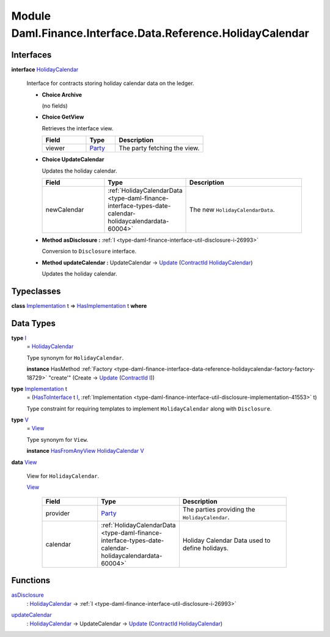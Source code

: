 .. Copyright (c) 2022 Digital Asset (Switzerland) GmbH and/or its affiliates. All rights reserved.
.. SPDX-License-Identifier: Apache-2.0

.. _module-daml-finance-interface-data-reference-holidaycalendar-19648:

Module Daml.Finance.Interface.Data.Reference.HolidayCalendar
============================================================

Interfaces
----------

.. _type-daml-finance-interface-data-reference-holidaycalendar-holidaycalendar-37549:

**interface** `HolidayCalendar <type-daml-finance-interface-data-reference-holidaycalendar-holidaycalendar-37549_>`_

  Interface for contracts storing holiday calendar data on the ledger\.

  + **Choice Archive**

    (no fields)

  + **Choice GetView**

    Retrieves the interface view\.

    .. list-table::
       :widths: 15 10 30
       :header-rows: 1

       * - Field
         - Type
         - Description
       * - viewer
         - `Party <https://docs.daml.com/daml/stdlib/Prelude.html#type-da-internal-lf-party-57932>`_
         - The party fetching the view\.

  + **Choice UpdateCalendar**

    Updates the holiday calendar\.

    .. list-table::
       :widths: 15 10 30
       :header-rows: 1

       * - Field
         - Type
         - Description
       * - newCalendar
         - :ref:`HolidayCalendarData <type-daml-finance-interface-types-date-calendar-holidaycalendardata-60004>`
         - The new ``HolidayCalendarData``\.

  + **Method asDisclosure \:** :ref:`I <type-daml-finance-interface-util-disclosure-i-26993>`

    Conversion to ``Disclosure`` interface\.

  + **Method updateCalendar \:** UpdateCalendar \-\> `Update <https://docs.daml.com/daml/stdlib/Prelude.html#type-da-internal-lf-update-68072>`_ (`ContractId <https://docs.daml.com/daml/stdlib/Prelude.html#type-da-internal-lf-contractid-95282>`_ `HolidayCalendar <type-daml-finance-interface-data-reference-holidaycalendar-holidaycalendar-37549_>`_)

    Updates the holiday calendar\.

Typeclasses
-----------

.. _class-daml-finance-interface-data-reference-holidaycalendar-hasimplementation-34198:

**class** `Implementation <type-daml-finance-interface-data-reference-holidaycalendar-implementation-87002_>`_ t \=\> `HasImplementation <class-daml-finance-interface-data-reference-holidaycalendar-hasimplementation-34198_>`_ t **where**


Data Types
----------

.. _type-daml-finance-interface-data-reference-holidaycalendar-i-45368:

**type** `I <type-daml-finance-interface-data-reference-holidaycalendar-i-45368_>`_
  \= `HolidayCalendar <type-daml-finance-interface-data-reference-holidaycalendar-holidaycalendar-37549_>`_

  Type synonym for ``HolidayCalendar``\.

  **instance** HasMethod :ref:`Factory <type-daml-finance-interface-data-reference-holidaycalendar-factory-factory-18729>` \"create'\" (Create \-\> `Update <https://docs.daml.com/daml/stdlib/Prelude.html#type-da-internal-lf-update-68072>`_ (`ContractId <https://docs.daml.com/daml/stdlib/Prelude.html#type-da-internal-lf-contractid-95282>`_ `I <type-daml-finance-interface-data-reference-holidaycalendar-i-45368_>`_))

.. _type-daml-finance-interface-data-reference-holidaycalendar-implementation-87002:

**type** `Implementation <type-daml-finance-interface-data-reference-holidaycalendar-implementation-87002_>`_ t
  \= (`HasToInterface <https://docs.daml.com/daml/stdlib/Prelude.html#class-da-internal-interface-hastointerface-68104>`_ t `I <type-daml-finance-interface-data-reference-holidaycalendar-i-45368_>`_, :ref:`Implementation <type-daml-finance-interface-util-disclosure-implementation-41553>` t)

  Type constraint for requiring templates to implement ``HolidayCalendar`` along with ``Disclosure``\.

.. _type-daml-finance-interface-data-reference-holidaycalendar-v-21375:

**type** `V <type-daml-finance-interface-data-reference-holidaycalendar-v-21375_>`_
  \= `View <type-daml-finance-interface-data-reference-holidaycalendar-view-65781_>`_

  Type synonym for ``View``\.

  **instance** `HasFromAnyView <https://docs.daml.com/daml/stdlib/DA-Internal-Interface-AnyView.html#class-da-internal-interface-anyview-hasfromanyview-30108>`_ `HolidayCalendar <type-daml-finance-interface-data-reference-holidaycalendar-holidaycalendar-37549_>`_ `V <type-daml-finance-interface-data-reference-holidaycalendar-v-21375_>`_

.. _type-daml-finance-interface-data-reference-holidaycalendar-view-65781:

**data** `View <type-daml-finance-interface-data-reference-holidaycalendar-view-65781_>`_

  View for ``HolidayCalendar``\.

  .. _constr-daml-finance-interface-data-reference-holidaycalendar-view-83984:

  `View <constr-daml-finance-interface-data-reference-holidaycalendar-view-83984_>`_

    .. list-table::
       :widths: 15 10 30
       :header-rows: 1

       * - Field
         - Type
         - Description
       * - provider
         - `Party <https://docs.daml.com/daml/stdlib/Prelude.html#type-da-internal-lf-party-57932>`_
         - The parties providing the ``HolidayCalendar``\.
       * - calendar
         - :ref:`HolidayCalendarData <type-daml-finance-interface-types-date-calendar-holidaycalendardata-60004>`
         - Holiday Calendar Data used to define holidays\.

Functions
---------

.. _function-daml-finance-interface-data-reference-holidaycalendar-asdisclosure-18593:

`asDisclosure <function-daml-finance-interface-data-reference-holidaycalendar-asdisclosure-18593_>`_
  \: `HolidayCalendar <type-daml-finance-interface-data-reference-holidaycalendar-holidaycalendar-37549_>`_ \-\> :ref:`I <type-daml-finance-interface-util-disclosure-i-26993>`

.. _function-daml-finance-interface-data-reference-holidaycalendar-updatecalendar-54401:

`updateCalendar <function-daml-finance-interface-data-reference-holidaycalendar-updatecalendar-54401_>`_
  \: `HolidayCalendar <type-daml-finance-interface-data-reference-holidaycalendar-holidaycalendar-37549_>`_ \-\> UpdateCalendar \-\> `Update <https://docs.daml.com/daml/stdlib/Prelude.html#type-da-internal-lf-update-68072>`_ (`ContractId <https://docs.daml.com/daml/stdlib/Prelude.html#type-da-internal-lf-contractid-95282>`_ `HolidayCalendar <type-daml-finance-interface-data-reference-holidaycalendar-holidaycalendar-37549_>`_)

